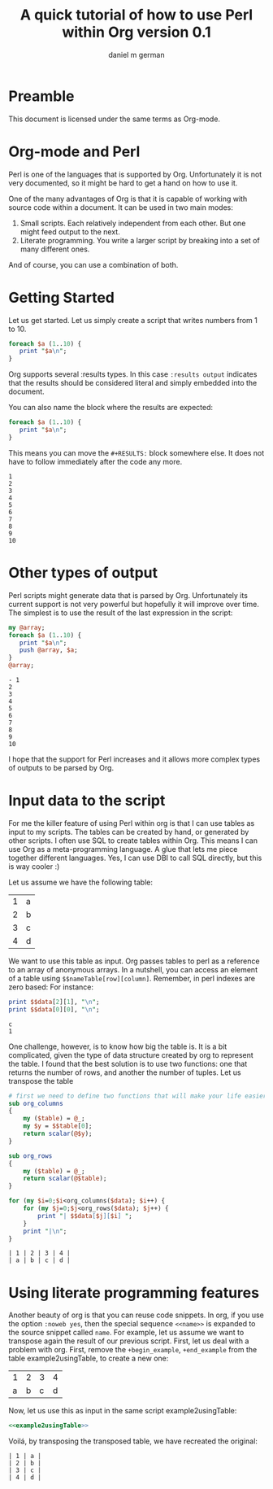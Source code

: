 #+AUTHOR: daniel m german
#+TITLE: A quick tutorial of how to use Perl within Org version 0.1

* Preamble

This document is licensed under the same terms as Org-mode.

* Org-mode and Perl

Perl is one of the languages that is supported by Org. Unfortunately
it is not very documented, so it might be hard to get a hand on how to use it.

One of the many advantages of Org is that it is capable of working
with source code within a document. It can be used in two main modes:

1. Small scripts. Each relatively independent from each other. But one might feed output to the next.
1. Literate programming. You write a larger script by breaking into a set of many different ones.

And of course, you can use a combination of both.

* Getting Started

Let us get started. Let us simply create a script that writes numbers from 1 to 10. 

#+begin_src perl :results output
foreach $a (1..10) {
   print "$a\n";
}
#+end_src

#+RESULTS:
#+begin_example
1
2
3
4
5
6
7
8
9
10
#+end_example

Org supports several :results types. In this case  ~:results output~
indicates that the results should be considered literal and simply embedded into the document.

You can also name the block where the results are expected:

#+name: countingTo10
#+begin_src perl :results output
foreach $a (1..10) {
   print "$a\n";
}
#+end_src

This means you can move the ~#+RESULTS:~ block somewhere else. It does
not have to follow immediately after the code any more.

#+RESULTS: countingTo10
#+begin_example
1
2
3
4
5
6
7
8
9
10
#+end_example


* Other types of output

Perl scripts might generate data that is parsed by Org. Unfortunately
its current support is not very powerful but hopefully it will improve
over time. The simplest is to use the result of the last expression in
the script:

#+name: sampleList
#+begin_src perl :results list
my @array;
foreach $a (1..10) {
   print "$a\n";
   push @array, $a;
}
@array;
#+end_src

#+RESULTS: sampleList
#+begin_example
- 1
2
3
4
5
6
7
8
9
10
#+end_example

I hope that the support for Perl increases and it allows more complex types of outputs to be parsed by Org.


* Input data to the script

For me the killer feature of using Perl within org is that I can use
tables as input to my scripts. The tables can be created by hand, or
generated by other scripts. I often use SQL to create tables within
Org. This means I can use Org as a meta-programming language. A glue
that lets me piece together different languages. Yes, I can use DBI to
call SQL directly, but this is way cooler :)

Let us assume we have the following table:

#+NAME:example-table
| 1 | a |
| 2 | b |
| 3 | c |
| 4 | d |

We want to use this table as input. Org passes tables to perl as a
reference to an array of anonymous arrays. In a nutshell, you can
access an element of a table using ~$$nameTable[row][column]~. Remember,
in perl indexes are zero based: For instance:

#+name: example1usingTable(data=example-table)
#+begin_src perl :results output
print $$data[2][1], "\n";
print $$data[0][0], "\n";
#+end_src

#+RESULTS: example1usingTable
#+begin_example
c
1
#+end_example

One challenge, however, is to know how big the table is. It is a bit
complicated, given the type of data structure created by org to represent the table.
I found that the best solution is to use two functions: one that
returns the number of rows, and another the number of tuples. Let us transpose the table

#+name: example2usingTable(data=example-table)
#+begin_src perl :results output
  # first we need to define two functions that will make your life easier
  sub org_columns
  {
      my ($table) = @_;
      my $y = $$table[0];
      return scalar(@$y);
  }
  
  sub org_rows
  {
      my ($table) = @_;
      return scalar(@$table);
  }
  
  for (my $i=0;$i<org_columns($data); $i++) {
      for (my $j=0;$j<org_rows($data); $j++) {
          print "| $$data[$j][$i] ";
      }
      print "|\n";
  }
  
#+end_src

#+RESULTS: example2usingTable
#+begin_example
| 1 | 2 | 3 | 4 |
| a | b | c | d |
#+end_example


* Using literate programming features

Another beauty of org is that you can reuse code snippets. In org, if
you use the option ~:noweb yes~, then the special sequence ~<<name>>~ is
expanded to the source snippet called ~name~. For example, let us
assume we want to transpose again the result of our previous
script. First, let us deal with a problem with org. First, remove the
~+begin_example~, ~+end_example~ from the table example2usingTable, to create a new one:

#+RESULTS: example2usingTableClean
| 1 | 2 | 3 | 4 |
| a | b | c | d |

Now, let us use this as input in the same script example2usingTable:

#+name: example3usingTable(data=example2usingTableClean)
#+begin_src perl :results output :noweb yes
<<example2usingTable>>
#+end_src

Voilá, by transposing the transposed table, we have recreated the original:

#+RESULTS: example3usingTable
#+begin_example
| 1 | a |
| 2 | b |
| 3 | c |
| 4 | d |
#+end_example

